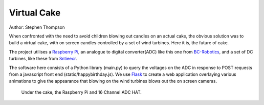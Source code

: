 Virtual Cake
============

.. image:: https://github.com/thompson318/BirthdayCandles/raw/main/doc/20210605_152438.jpg
   :width: 640px
   :target: https://github.com/thompson318/BirthdayCandles
   :alt: Cake, Real and Virtual

Author: Stephen Thompson

When confronted with the need to avoid children blowing out candles on an actual cake, 
the obvious solution was to build a virtual cake, with on screen candles controlled 
by a set of wind turbines. Here it is, the future of cake.

The project utilises a `Raspberry Pi`_, an analogue to digital converter(ADC)
like this one 
from `BC-Robotics`_, and a set of DC turbines, like these from `Sntieecr`_. 

The software here consists of a Python library (main.py) to query the voltages on the 
ADC in response to POST requests from a javascript front end (static/happybirthday.js).
We use `Flask`_ to create a web application overlaying various animations to 
give the appearance that blowing on the wind turbines blows out the on screen cameras.

.. figure:: https://github.com/thompson318/BirthdayCandles/raw/main/doc/20210608_111525.jpg
   :width: 640px
   :alt: Under the Cake
   
   Under the cake, the Raspberry Pi and 16 Channel ADC HAT.

.. _`Raspberry Pi`: https://www.raspberrypi.org/
.. _`BC-Robotics`: https://bc-robotics.com/tutorials/getting-started-raspberry-pi-16-channel-adc-hat-v2/
.. _`Sntieecr`: https://www.amazon.co.uk/Sntieecr-Mini-Generator-Motors-3V-12V-DC-Motor-Generator-Educational-Experiment/dp/B0922N8MCR/
.. _`Flask`: https://flask.palletsprojects.com/en/2.0.x/
